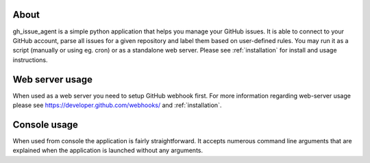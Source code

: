 About
=====

gh_issue_agent is a simple python application that helps you manage your GitHub issues. It is able to connect to your
GitHub account, parse all issues for a given repository and label them based on user-defined rules. You may run it as
a script (manually or using eg. cron) or as a standalone web server. Please see :ref:`installation` for install and usage
instructions.



Web server usage
================

When used as a web server you need to setup GitHub webhook first. For more information regarding web-server usage please
see https://developer.github.com/webhooks/ and :ref:`installation`.



Console usage
=============

When used from console the application is fairly straightforward. It accepts numerous command line arguments that are
explained when the application is launched without any arguments.